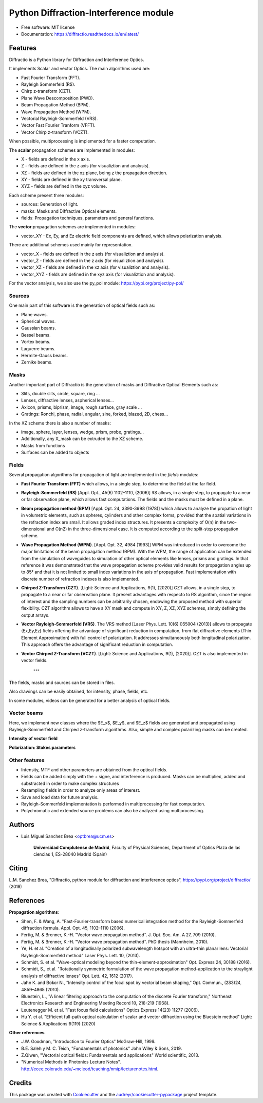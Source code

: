 ================================================
Python Diffraction-Interference module
================================================


.. image:: https://img.shields.io/pypi/v/diffractio.svg
        :target: https://pypi.org/project/diffractio/

.. image:: https://img.shields.io/travis/optbrea/diffractio.svg
        :target: https://bitbucket.org/optbrea/diffractio/src/master/

.. image:: https://readthedocs.org/projects/diffractio/badge/?version=latest
        :target: https://diffractio.readthedocs.io/en/latest/
        :alt: Documentation Status


* Free software: MIT license

* Documentation: https://diffractio.readthedocs.io/en/latest/


.. image:: logo.png
   :width: 75
   :align: right


Features
----------------------

Diffractio is a Python library for Diffraction and Interference Optics.

It implements Scalar and vector Optics. The main algorithms used are:

* Fast Fourier Transform (FFT).
* Rayleigh Sommerfeld (RS).
* Chirp z-transform (CZT).
* Plane Wave Descomposition (PWD).
* Beam Propagation Method (BPM).
* Wave Propagation Method (WPM).
* Vectorial Rayleigh-Sommerfeld (VRS).
* Vector Fast Fourier Tranform (VFFT).
* Vector Chirp z-transform (VCZT).

When possible, multiprocessing is implemented for a faster computation.


The **scalar** propagation schemes are implemented in modules:

* X - fields are defined in the x axis.
* Z - fields are defined in the z axis (for visualiztion and analysis).
* XZ - fields are defined in the xz plane, being z the propagation direction.
* XY - fields are defined in the xy transversal plane.
* XYZ - fields are defined in the xyz volume.

Each scheme present three modules:

* sources: Generation of light.
* masks: Masks and Diffractive Optical elements.
* fields:  Propagation techniques, parameters and general functions.

The **vector** propagation schemes are implemented in modules:

* vector_XY - Ex, Ey, and Ez electric field components are defined, which allows polarization analysis.

There are additional schemes used mainly for representation.

* vector_X - fields are defined in the z axis (for visualiztion and analysis).
* vector_Z - fields are defined in the z axis (for visualiztion and analysis).
* vector_XZ - fields are defined in the xz axis (for visualiztion and analysis).
* vector_XYZ - fields are defined in the xyz axis (for visualiztion and analysis).

For the vector analysis, we also use the py_pol module: https://pypi.org/project/py-pol/


Sources
========

One main part of this software is the generation of optical fields such as:

* Plane waves.
* Spherical waves.
* Gaussian beams.
* Bessel beams.
* Vortex beams.
* Laguerre beams.
* Hermite-Gauss beams.
* Zernike beams.

.. image:: readme1.png
   :width: 400


Masks
=============

Another important part of Diffractio is the generation of masks and Diffractive Optical Elements such as:

* Slits, double slits, circle, square, ring ...
* Lenses, diffractive lenses, aspherical lenses...
* Axicon, prisms, biprism, image, rough surface, gray scale ...
* Gratings: Ronchi, phase, radial, angular, sine, forked, blazed, 2D, chess...

.. image:: readme2.png
   :height: 400

In the XZ scheme there is also a number of masks:

* image, sphere, layer, lenses, wedge, prism, probe, gratings...
* Additionally, any X_mask can be extruded to the XZ scheme.
* Masks from functions
* Surfaces can be added to objects


.. image:: readme3.png
   :height: 400


Fields
=========

Several propagation algorithms for propagation of light are implemented in the *fields* modules:

* **Fast Fourier Transform (FFT)** which allows, in a single step, to determine the field at the far field.

* **Rayleigh-Sommerfeld (RS)** [Appl. Opt., 45(6) 1102–1110, (2006)] RS allows, in a single step, to propagate to a near or far observation plane, which allows fast computations. The fields and the masks must be defined in a plane.

* **Beam propagation method (BPM)** [Appl. Opt. 24, 3390-3998 (1978)] which allows to analyze the propation of light in volumetric elements, such as spheres, cylinders and other complex forms, provided that the spatial variations in the refraction index are small. It allows graded index structures. It presents a complexity of O(n) in the two-dimensional and O(n2) in the three-dimensional case. It is computed according to the split-step propagation scheme.

* **Wave Propagation Method (WPM)**. [Appl. Opt. 32, 4984 (1993)] WPM was introduced in order to overcome the major limitations of the beam propagation method (BPM). With the WPM, the range of application can be extended from the simulation of waveguides to simulation of other optical elements like lenses, prisms and gratings. In that reference it was demonstrated that the wave propagation scheme provides valid results for propagation angles up to 85° and that it is not limited to small index variations in the axis of propagation. Fast implementation with discrete number of refraction indexes is also implemented.

* **Chirped Z-Transform (CZT)**.  [Light: Science and Applications, 9(1), (2020)] CZT allows, in a single step, to propagate to a near or far observation plane. It present advantages with respecto to RS algorithm, since the region of interest and the sampling numbers can be arbitrarily chosen, endowing the proposed method with superior flexibility. CZT algorithm allows to have a XY mask and compute in XY, Z, XZ, XYZ schemes, simply defining the output arrays.

* **Vector Rayleigh-Sommerfeld (VRS)**. The VRS method [Laser Phys. Lett. 10(6) 065004 (2013)] allows to propagate (Ex,Ey,Ez) fields offering the advantage of significant reduction in computation, from flat diffractive elements (Thin Element Approximation) with full control of polarization. It addresses simultaneously both longitudinal polarization. This approach offers the advantage of significant reduction in computation.

* **Vector Chirped Z-Transform (VCZT)**.  [Light: Science and Applications, 9(1), (2020)]. CZT is also implemented in vector fields.

    """

The fields, masks and sources can be stored in files.

Also drawings can be easily obtained, for intensity, phase, fields, etc.

In some modules, videos can be generated for a better analysis of optical fields.

.. image:: readme4.png
   :width: 600

.. image:: readme5.png
   :width: 600


Vector beams
==================================

Here, we implement new classes where the $E_x$, $E_y$, and $E_z$ fields are generated and propagated using Rayleigh-Sommerfeld and Chirped z-transform algorithms.
Also, simple and complex polarizing masks can be created.

**Intensity of vector field**

.. image:: readme6.png
   :width: 700

**Polarization: Stokes parameters**

.. image:: readme7.png
   :width: 700


Other features
=================

* Intensity, MTF and other parameters are obtained from the optical fields.

* Fields can be added simply with the + signe, and interference is produced. Masks can be multiplied, added and substracted in order to make complex structures

* Resampling fields in order to analyze only areas of interest.

* Save and load data for future analysis.

* Rayleigh-Sommerfeld implementation is performed in multiprocessing for fast computation.

* Polychromatic and extended source problems can also be analyzed using multiprocessing.



Authors
---------------------------

* Luis Miguel Sanchez Brea <optbrea@ucm.es>


   **Universidad Complutense de Madrid**,
   Faculty of Physical Sciences,
   Department of Optics
   Plaza de las ciencias 1,
   ES-28040 Madrid (Spain)

.. image:: logoUCM.png
   :width: 125
   :align: right



Citing
---------------------------

L.M. Sanchez Brea, "Diffractio, python module for diffraction and interference optics", https://pypi.org/project/diffractio/ (2019)


References
---------------------------

**Propagation algorithms**:

* Shen, F. & Wang, A. "Fast-Fourier-transform based numerical integration method for the Rayleigh-Sommerfeld diffraction formula. Appl. Opt. 45, 1102–1110 (2006).
* Fertig, M. & Brenner, K.-H. "Vector wave propagation method". J. Opt. Soc. Am. A 27, 709 (2010).
* Fertig, M. & Brenner, K.-H. "Vector wave propagation method". PhD thesis (Mannheim, 2010).
* Ye, H. et al. "Creation of a longitudinally polarized subwavelength hotspot with an ultra-thin planar lens: Vectorial Rayleigh-Sommerfeld method" Laser Phys. Lett. 10, (2013).
* Schmidt, S. et al. "Wave-optical modeling beyond the thin-element-approximation" Opt. Express 24, 30188 (2016).
* Schmidt, S., et al. "Rotationally symmetric formulation of the wave propagation method-application to the straylight analysis of diffractive lenses" Opt. Lett. 42, 1612 (2017).
* Jahn K. and Bokor N., “Intensity control of the focal spot by vectorial beam shaping,” Opt. Commun., (283)24, 4859–4865 (2010).
* Bluestein, L., "A linear filtering approach to the computation of the discrete Fourier transform," Northeast Electronics Research and Engineering Meeting Record 10, 218-219 (1968).
* Leutenegger M. et al. "Fast focus field calculations" Optics Express 14(23) 11277 (2006).
* Hu Y. et al. "Efficient full-path optical calculation of scalar and vector diffraction using the Bluestein method" Light: Science & Applications  9(119) (2020)

**Other references**

* J.W. Goodman, "Introduction to Fourier Optics" McGraw-Hill, 1996.
* B.E. Saleh y M. C. Teich, "Fundamentals of photonics" John Wiley & Sons, 2019.
* Z.Qiwen, "Vectorial optical fields: Fundamentals and applications" World scientific, 2013.
* "Numerical Methods in Photonics Lecture Notes".  http://ecee.colorado.edu/~mcleod/teaching/nmip/lecturenotes.html.


Credits
---------------------------

This package was created with Cookiecutter_ and the `audreyr/cookiecutter-pypackage`_ project template.

.. _Cookiecutter: https://github.com/audreyr/cookiecutter
.. _`audreyr/cookiecutter-pypackage`: https://github.com/audreyr/cookiecutter-pypackage
